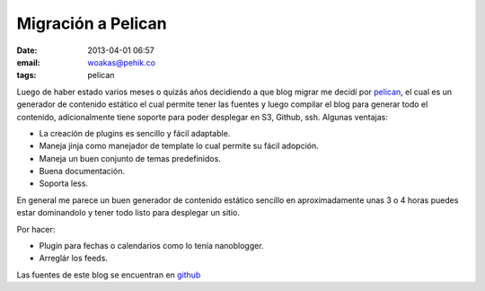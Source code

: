 Migración a Pelican
###################

:date: 2013-04-01 06:57
:email: woakas@pehik.co
:tags: pelican

Luego de haber estado varios meses o quizás años decidiendo a que blog
migrar me decidí por pelican_, el cual es un generador de contenido
estático el cual permite tener las fuentes y luego compilar el blog
para generar todo el contenido, adicionalmente tiene soporte para
poder desplegar en S3, Github, ssh. Algunas ventajas:

* La creación de plugins es sencillo y fácil adaptable.
* Maneja jinja como manejador de template lo cual permite su fácil
  adopción.
* Maneja un buen conjunto de temas predefinidos.
* Buena documentación.
* Soporta less.

En general me parece un buen generador de contenido estático sencillo
en aproximadamente unas 3 o 4 horas puedes estar dominandolo y tener
todo listo para desplegar un sitio.


Por hacer:

* Plugin para fechas o calendarios como lo tenía nanoblogger.
* Arreglár los feeds.

Las fuentes de este blog se encuentran en github_


.. _pelican: http://blog.getpelican.com/
.. _github: https://github.com/woakas/woakas
